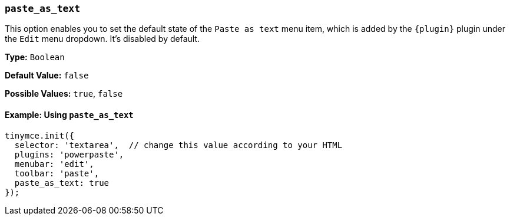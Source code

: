ifeval::[{plugincode} == "paste"]
:plugin: paste
endif::[]
ifeval::[{plugincode} != "paste"]
:plugin: powerpaste
endif::[]
=== `paste_as_text`

This option enables you to set the default state of the `Paste as text` menu item, which is added by the `+{plugin}+` plugin under the `Edit` menu dropdown. It's disabled by default.

*Type:* `Boolean`

*Default Value:* `false`

*Possible Values:* `true`, `false`

==== Example: Using `paste_as_text`

[source, js, subs='attributes+']
----
tinymce.init({
  selector: 'textarea',  // change this value according to your HTML
  plugins: '{plugin}',
  menubar: 'edit',
  toolbar: 'paste',
  paste_as_text: true
});
----
